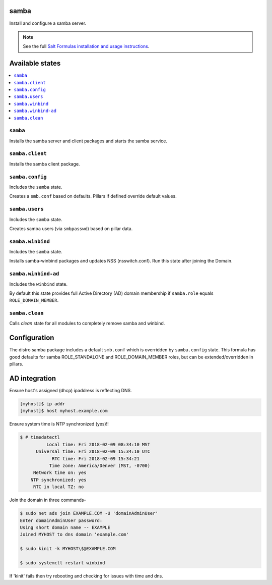 samba
=====
Install and configure a samba server.

.. note::

    See the full `Salt Formulas installation and usage instructions
    <http://docs.saltstack.com/en/latest/topics/development/conventions/formulas.html>`_.

Available states
================

.. contents::
    :local:
    
``samba``
---------

Installs the samba server and client packages and starts the samba service.

``samba.client``
----------------

Installs the samba client package.

``samba.config``
----------------

Includes the ``samba`` state.

Creates a ``smb.conf`` based on defaults. Pillars if defined override default values.

``samba.users``
----------------

Includes the ``samba`` state.

Creates samba users (via ``smbpasswd``)  based on pillar data.

``samba.winbind``
----------------

Includes the ``samba`` state.

Installs samba-winbind packages and updates NSS (nsswitch.conf). Run this state after joining the Domain.

``samba.winbind-ad``
----------------

Includes the ``winbind`` state.

By default this state provides full Active Directory (AD) domain membership if ``samba.role`` equals ``ROLE_DOMAIN_MEMBER``.

``samba.clean``
--------------

Calls `clean` state for all modules to completely remove samba and winbind.

Configuration
=============
The distro samba package includes a default ``smb.conf`` which is overridden by ``samba.config`` state. This formula has good defaults for samba ROLE_STANDALONE and ROLE_DOMAIN_MEMBER roles, but can be extended/overridden in pillars.


AD integration
==================

Ensure host's assigned (dhcp) ipaddress is reflecting DNS.

.. code-block:: bash

     [myhost]$ ip addr
     [myhost]$ host myhost.example.com

Ensure system time is NTP synchronized (yes)!!

.. code-block:: bash

     $ # timedatectl
               Local time: Fri 2018-02-09 08:34:10 MST
           Universal time: Fri 2018-02-09 15:34:10 UTC
                 RTC time: Fri 2018-02-09 15:34:21
                Time zone: America/Denver (MST, -0700)
          Network time on: yes
         NTP synchronized: yes
          RTC in local TZ: no

Join the domain in three commands-

.. code-block:: bash

     $ sudo net ads join EXAMPLE.COM -U 'domainAdminUser'
     Enter domainAdminUser password:
     Using short domain name -- EXAMPLE
     Joined MYHOST to dns domain ‘example.com'

     $ sudo kinit -k MYHOST\$@EXAMPLE.COM

     $ sudo systemctl restart winbind

If 'kinit' fails then try rebooting and checking for issues with time and dns.

